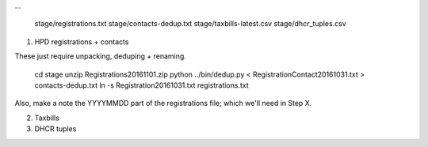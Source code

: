 
...

    stage/registrations.txt
    stage/contacts-dedup.txt
    stage/taxbills-latest.csv
    stage/dhcr_tuples.csv


(1) HPD registrations + contacts

These just require unpacking, deduping + renaming.

    cd stage
    unzip Registrations20161101.zip
    python ../bin/dedup.py < RegistrationContact20161031.txt > contacts-dedup.txt
    ln -s Registration20161031.txt registrations.txt

Also, make a note the YYYYMMDD part of the registrations file; which we'll need in Step X. 

(2) Taxbills


(3) DHCR tuples


